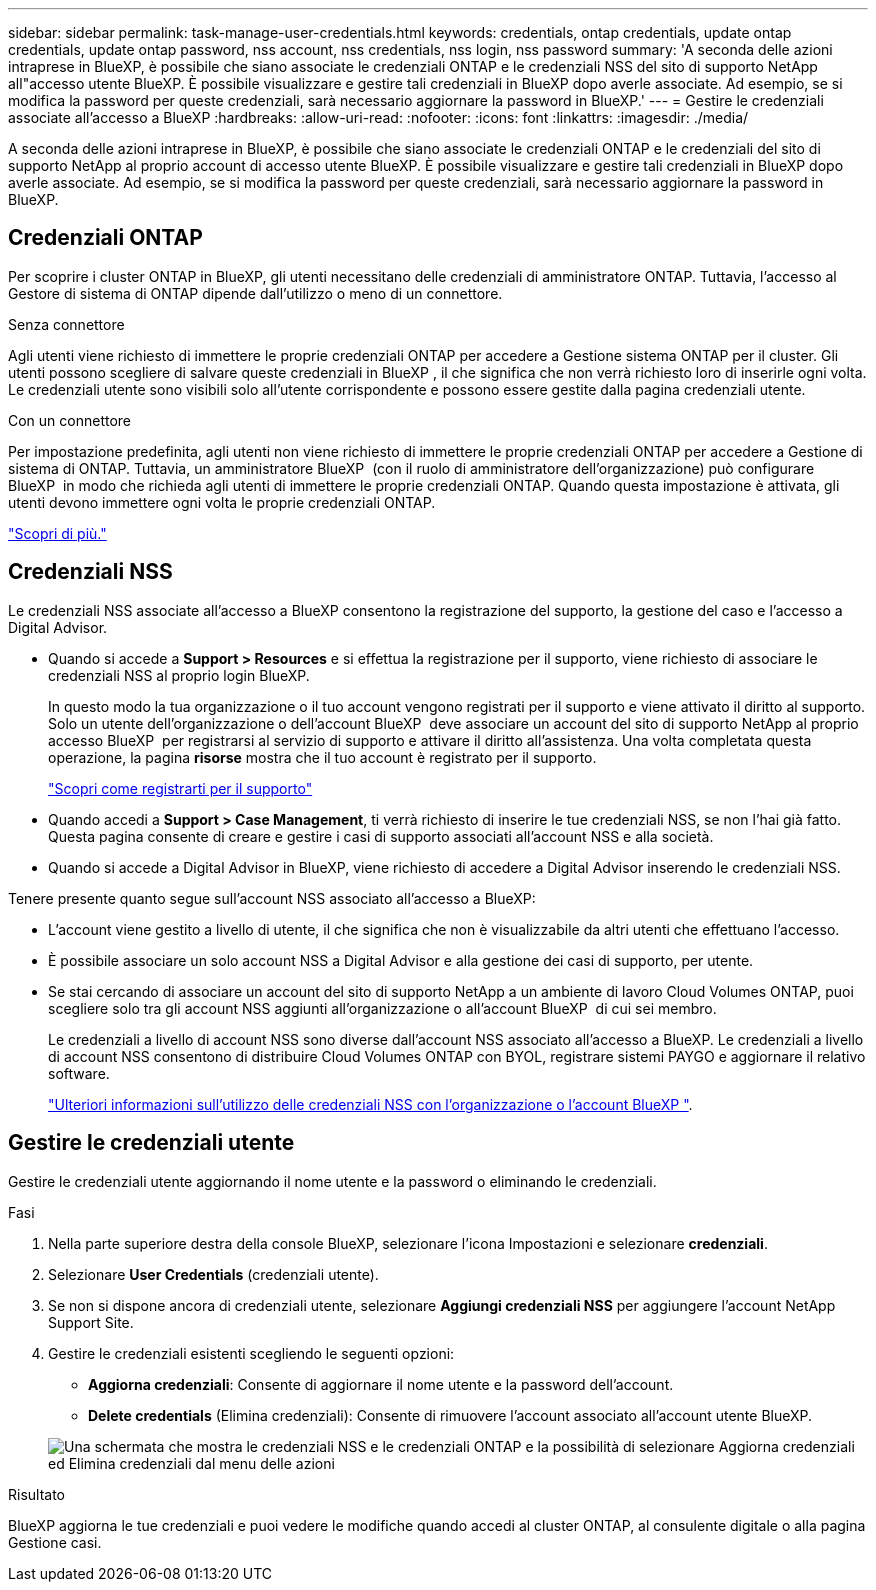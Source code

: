 ---
sidebar: sidebar 
permalink: task-manage-user-credentials.html 
keywords: credentials, ontap credentials, update ontap credentials, update ontap password, nss account, nss credentials, nss login, nss password 
summary: 'A seconda delle azioni intraprese in BlueXP, è possibile che siano associate le credenziali ONTAP e le credenziali NSS del sito di supporto NetApp all"accesso utente BlueXP. È possibile visualizzare e gestire tali credenziali in BlueXP dopo averle associate. Ad esempio, se si modifica la password per queste credenziali, sarà necessario aggiornare la password in BlueXP.' 
---
= Gestire le credenziali associate all'accesso a BlueXP
:hardbreaks:
:allow-uri-read: 
:nofooter: 
:icons: font
:linkattrs: 
:imagesdir: ./media/


[role="lead"]
A seconda delle azioni intraprese in BlueXP, è possibile che siano associate le credenziali ONTAP e le credenziali del sito di supporto NetApp al proprio account di accesso utente BlueXP. È possibile visualizzare e gestire tali credenziali in BlueXP dopo averle associate. Ad esempio, se si modifica la password per queste credenziali, sarà necessario aggiornare la password in BlueXP.



== Credenziali ONTAP

Per scoprire i cluster ONTAP in BlueXP, gli utenti necessitano delle credenziali di amministratore ONTAP. Tuttavia, l'accesso al Gestore di sistema di ONTAP dipende dall'utilizzo o meno di un connettore.

.Senza connettore
Agli utenti viene richiesto di immettere le proprie credenziali ONTAP per accedere a Gestione sistema ONTAP per il cluster. Gli utenti possono scegliere di salvare queste credenziali in BlueXP , il che significa che non verrà richiesto loro di inserirle ogni volta. Le credenziali utente sono visibili solo all'utente corrispondente e possono essere gestite dalla pagina credenziali utente.

.Con un connettore
Per impostazione predefinita, agli utenti non viene richiesto di immettere le proprie credenziali ONTAP per accedere a Gestione di sistema di ONTAP. Tuttavia, un amministratore BlueXP  (con il ruolo di amministratore dell'organizzazione) può configurare BlueXP  in modo che richieda agli utenti di immettere le proprie credenziali ONTAP. Quando questa impostazione è attivata, gli utenti devono immettere ogni volta le proprie credenziali ONTAP.

link:task-ontap-access-connector.html["Scopri di più."^]



== Credenziali NSS

Le credenziali NSS associate all'accesso a BlueXP consentono la registrazione del supporto, la gestione del caso e l'accesso a Digital Advisor.

* Quando si accede a *Support > Resources* e si effettua la registrazione per il supporto, viene richiesto di associare le credenziali NSS al proprio login BlueXP.
+
In questo modo la tua organizzazione o il tuo account vengono registrati per il supporto e viene attivato il diritto al supporto. Solo un utente dell'organizzazione o dell'account BlueXP  deve associare un account del sito di supporto NetApp al proprio accesso BlueXP  per registrarsi al servizio di supporto e attivare il diritto all'assistenza. Una volta completata questa operazione, la pagina *risorse* mostra che il tuo account è registrato per il supporto.

+
https://docs.netapp.com/us-en/bluexp-setup-admin/task-support-registration.html["Scopri come registrarti per il supporto"^]

* Quando accedi a *Support > Case Management*, ti verrà richiesto di inserire le tue credenziali NSS, se non l'hai già fatto. Questa pagina consente di creare e gestire i casi di supporto associati all'account NSS e alla società.
* Quando si accede a Digital Advisor in BlueXP, viene richiesto di accedere a Digital Advisor inserendo le credenziali NSS.


Tenere presente quanto segue sull'account NSS associato all'accesso a BlueXP:

* L'account viene gestito a livello di utente, il che significa che non è visualizzabile da altri utenti che effettuano l'accesso.
* È possibile associare un solo account NSS a Digital Advisor e alla gestione dei casi di supporto, per utente.
* Se stai cercando di associare un account del sito di supporto NetApp a un ambiente di lavoro Cloud Volumes ONTAP, puoi scegliere solo tra gli account NSS aggiunti all'organizzazione o all'account BlueXP  di cui sei membro.
+
Le credenziali a livello di account NSS sono diverse dall'account NSS associato all'accesso a BlueXP. Le credenziali a livello di account NSS consentono di distribuire Cloud Volumes ONTAP con BYOL, registrare sistemi PAYGO e aggiornare il relativo software.

+
link:task-adding-nss-accounts.html["Ulteriori informazioni sull'utilizzo delle credenziali NSS con l'organizzazione o l'account BlueXP "].





== Gestire le credenziali utente

Gestire le credenziali utente aggiornando il nome utente e la password o eliminando le credenziali.

.Fasi
. Nella parte superiore destra della console BlueXP, selezionare l'icona Impostazioni e selezionare *credenziali*.
. Selezionare *User Credentials* (credenziali utente).
. Se non si dispone ancora di credenziali utente, selezionare *Aggiungi credenziali NSS* per aggiungere l'account NetApp Support Site.
. Gestire le credenziali esistenti scegliendo le seguenti opzioni:
+
** *Aggiorna credenziali*: Consente di aggiornare il nome utente e la password dell'account.
** *Delete credentials* (Elimina credenziali): Consente di rimuovere l'account associato all'account utente BlueXP.


+
image:screenshot-user-credentials.png["Una schermata che mostra le credenziali NSS e le credenziali ONTAP e la possibilità di selezionare Aggiorna credenziali ed Elimina credenziali dal menu delle azioni"]



.Risultato
BlueXP aggiorna le tue credenziali e puoi vedere le modifiche quando accedi al cluster ONTAP, al consulente digitale o alla pagina Gestione casi.
